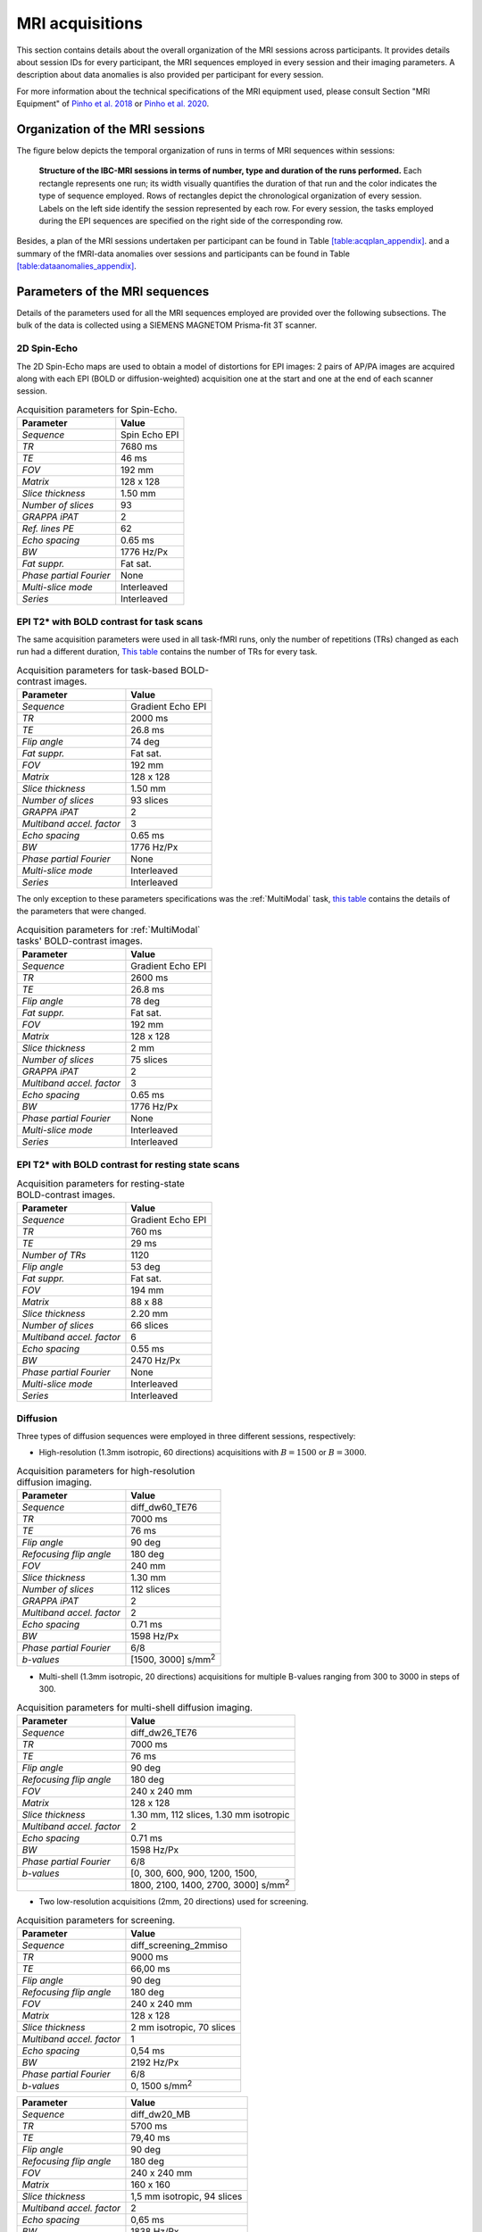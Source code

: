 MRI acquisitions
================

This section contains details about the overall organization of the MRI
sessions across participants. It provides details about session IDs for
every participant, the MRI sequences employed in every session and their
imaging parameters. A description about data anomalies is also provided
per participant for every session.

For more information about the technical specifications of the MRI
equipment used, please consult Section "MRI Equipment" of `Pinho et al.
2018 <https://doi.org/10.1038/sdata.2018.105>`__ or `Pinho et al. 2020 <https://doi.org/10.1038/s41597-020-00670-4>`__.

Organization of the MRI sessions
--------------------------------

The figure below depicts the temporal organization of
runs in terms of MRI sequences within sessions:

.. _acqdiagram:

.. figure:: acquisitions_diagram/final_diagrams/acquisitions_diagram_release5.png
   :alt: Structure of the IBC-MRI sessions in terms of number, type and duration of the runs performed.
   :scale: 20 %

   **Structure of the IBC-MRI sessions in terms of number, type and duration of the runs performed.** Each 
   rectangle represents one run; its width visually quantifies the duration of that run 
   and the color indicates the type of sequence employed. Rows of rectangles 
   depict the chronological organization of every session. Labels on 
   the left side identify the session represented by each row. For every 
   session, the tasks employed during the EPI sequences are specified on 
   the right side of the corresponding row.

Besides, a plan of the MRI sessions undertaken per participant can be
found in Table `[table:acqplan_appendix] <#table:acqplan_appendix>`__.
and a summary of the fMRI-data anomalies over sessions and participants
can be found in Table `[table:dataanomalies_appendix] <#table:dataanomalies_appendix>`__.

Parameters of the MRI sequences
-------------------------------

Details of the parameters used for all the MRI sequences employed are
provided over the following subsections. The bulk of the data is
collected using a SIEMENS MAGNETOM Prisma-fit 3T scanner.

2D Spin-Echo
~~~~~~~~~~~~

The 2D Spin-Echo maps are used to obtain a model of distortions for EPI
images: 2 pairs of AP/PA images are acquired along with each EPI (BOLD
or diffusion-weighted) acquisition one at the start and one at the end
of each scanner session.

.. _spinecho:

.. table:: Acquisition parameters for Spin-Echo.

   ======================= =============
   Parameter               Value
   ======================= =============
   *Sequence*              Spin Echo EPI
   *TR*                    7680 ms
   *TE*                    46 ms
   *FOV*                   192 mm
   *Matrix*                128 x 128
   *Slice thickness*       1.50 mm
   *Number of slices*      93
   *GRAPPA iPAT*           2
   *Ref. lines PE*         62
   *Echo spacing*          0.65 ms
   *BW*                    1776 Hz/Px
   *Fat suppr.*            Fat sat.
   *Phase partial Fourier* None
   *Multi-slice mode*      Interleaved
   *Series*                Interleaved
   ======================= =============

EPI T2\* with BOLD contrast for task scans
~~~~~~~~~~~~~~~~~~~~~~~~~~~~~~~~~~~~~~~~~~

The same acquisition parameters were used in all task-fMRI runs, only
the number of repetitions (TRs) changed as each run had a different
duration, `This table <TRnum_>`__ contains the number of TRs for
every task.

.. _bold:

.. table:: Acquisition parameters for task-based BOLD-contrast images.

   ========================= =================
   Parameter                 Value
   ========================= =================
   *Sequence*                Gradient Echo EPI
   *TR*                      2000 ms
   *TE*                      26.8 ms
   *Flip angle*              74 deg
   *Fat suppr.*              Fat sat.
   *FOV*                     192 mm
   *Matrix*                  128 x 128
   *Slice thickness*         1.50 mm
   *Number of slices*        93 slices
   *GRAPPA iPAT*             2
   *Multiband accel. factor* 3
   *Echo spacing*            0.65 ms
   *BW*                      1776 Hz/Px
   *Phase partial Fourier*   None
   *Multi-slice mode*        Interleaved
   *Series*                  Interleaved
   ========================= =================

The only exception to these parameters specifications was the :ref:`MultiModal` task, `this table <multimodalparam_>`__ contains the details of the parameters that were changed.

.. _multimodalparam:

.. table:: Acquisition parameters for :ref:`MultiModal` tasks' BOLD-contrast images.

   ========================= =================
   Parameter                 Value
   ========================= =================
   *Sequence*                Gradient Echo EPI
   *TR*                      2600 ms
   *TE*                      26.8 ms
   *Flip angle*              78 deg
   *Fat suppr.*              Fat sat.
   *FOV*                     192 mm
   *Matrix*                  128 x 128
   *Slice thickness*         2 mm
   *Number of slices*        75 slices
   *GRAPPA iPAT*             2
   *Multiband accel. factor* 3
   *Echo spacing*            0.65 ms
   *BW*                      1776 Hz/Px
   *Phase partial Fourier*   None
   *Multi-slice mode*        Interleaved
   *Series*                  Interleaved
   ========================= =================

EPI T2\* with BOLD contrast for resting state scans
~~~~~~~~~~~~~~~~~~~~~~~~~~~~~~~~~~~~~~~~~~~~~~~~~~~

.. _resting:

.. table:: Acquisition parameters for resting-state BOLD-contrast images.

   ========================= =================
   Parameter                 Value
   ========================= =================
   *Sequence*                Gradient Echo EPI
   *TR*                      760 ms
   *TE*                      29 ms
   *Number of TRs*           1120
   *Flip angle*              53 deg
   *Fat suppr.*              Fat sat.
   *FOV*                     194 mm
   *Matrix*                  88 x 88
   *Slice thickness*         2.20 mm
   *Number of slices*        66 slices
   *Multiband accel. factor* 6
   *Echo spacing*            0.55 ms
   *BW*                      2470 Hz/Px
   *Phase partial Fourier*   None
   *Multi-slice mode*        Interleaved
   *Series*                  Interleaved
   ========================= =================

Diffusion
~~~~~~~~~

Three types of diffusion sequences were employed in three different
sessions, respectively:

-  High-resolution (1.3mm isotropic, 60 directions) acquisitions with
   :math:`B=1500` or :math:`B=3000`.

.. _higresdiff:

.. table:: Acquisition parameters for high-resolution diffusion imaging.

   ========================= ===========================
   Parameter                 Value
   ========================= ===========================
   *Sequence*                diff_dw60_TE76
   *TR*                      7000 ms
   *TE*                      76 ms
   *Flip angle*              90 deg
   *Refocusing flip angle*   180 deg
   *FOV*                     240 mm
   *Slice thickness*         1.30 mm
   *Number of slices*        112 slices
   *GRAPPA iPAT*             2
   *Multiband accel. factor* 2
   *Echo spacing*            0.71 ms
   *BW*                      1598 Hz/Px
   *Phase partial Fourier*   6/8
   *b-values*                [1500, 3000] s/mm\ :sup:`2`
   ========================= ===========================

-  Multi-shell (1.3mm isotropic, 20 directions) acquisitions for
   multiple B-values ranging from 300 to 3000 in steps of 300.

.. _multishelldiff:

.. table:: Acquisition parameters for multi-shell diffusion imaging.

   ========================= ============================================
   Parameter                 Value
   ========================= ============================================
   *Sequence*                diff_dw26_TE76
   *TR*                      7000 ms
   *TE*                      76 ms
   *Flip angle*              90 deg
   *Refocusing flip angle*   180 deg
   *FOV*                     240 x 240 mm
   *Matrix*                  128 x 128
   *Slice thickness*         1.30 mm, 112 slices, 1.30 mm isotropic
   *Multiband accel. factor* 2
   *Echo spacing*            0.71 ms
   *BW*                      1598 Hz/Px
   *Phase partial Fourier*   6/8
   *b-values*                [0, 300, 600, 900, 1200, 1500,
   \                         1800, 2100, 1400, 2700, 3000] s/mm\ :sup:`2`
   ========================= ============================================

-  Two low-resolution acquisitions (2mm, 20 directions) used for screening.

.. _screeningdiff:

.. table:: Acquisition parameters for screening.

   ========================= =========================
   Parameter                 Value
   ========================= =========================
   *Sequence*                diff_screening_2mmiso
   *TR*                      9000 ms
   *TE*                      66,00 ms
   *Flip angle*              90 deg
   *Refocusing flip angle*   180 deg
   *FOV*                     240 x 240 mm
   *Matrix*                  128 x 128
   *Slice thickness*         2 mm isotropic, 70 slices
   *Multiband accel. factor* 1
   *Echo spacing*            0,54 ms
   *BW*                      2192 Hz/Px
   *Phase partial Fourier*   6/8
   *b-values*                0, 1500 s/mm\ :sup:`2`
   ========================= =========================

.. table::

   ========================= ===========================
   Parameter                 Value
   ========================= ===========================
   *Sequence*                diff_dw20_MB
   *TR*                      5700 ms
   *TE*                      79,40 ms
   *Flip angle*              90 deg
   *Refocusing flip angle*   180 deg
   *FOV*                     240 x 240 mm
   *Matrix*                  160 x 160
   *Slice thickness*         1,5 mm isotropic, 94 slices
   *Multiband accel. factor* 2
   *Echo spacing*            0,65 ms
   *BW*                      1838 Hz/Px
   *Phase partial Fourier*   6/8
   *b-values*                0, 1500 s/mm\ :sup:`2`
   ========================= ===========================

T1
~~

A few types of T1 images were acquired:

-  High-resolution T1 MPRAGE anatomical scan acquired during screening

.. _mpragesagT1:

.. table:: Acquisition parameters for high-resolution T1 MPRAGE scan.

   ========================= ===========
   Parameter                 Value
   ========================= ===========
   *Sequence*                T1 MPRAGE
   *Orientation*             Sagittal
   *TA*                      7:46
   *TR*                      2300 ms
   *TE*                      2.98 ms
   *TI*                      900 ms
   *Flip angle*              9 deg
   *FOV*                     256 mm
   *Matrix*                  256 x 256
   *Slice thickness*         1 mm
   *Number of slices*        160
   *Multiband accel. factor* 1
   *Echo spacing*            7.1 ms
   *BW*                      240 Hz/Px
   *Fat suppr.*              None
   *Phase partial Fourier*   7/8
   *Turbo factor*            176
   *Series*                  Interleaved
   ========================= ===========

-  Yearly maintenance T1 MPRAGE anatomical scan

.. _highresT1:

.. table:: Acquisition parameters for yearly maintenance T1 MPRAGE scan.

   ========================= ===========
   Parameter                 Value
   ========================= ===========
   *Sequence*                T1 MPRAGE
   *Orientation*             Sagittal
   *TA*                      4:44
   *TR*                      2300 ms
   *TE*                      3.05 ms
   *TI*                      900 ms
   *Flip angle*              9 deg
   *FOV*                     230 mm
   *Matrix*                  256 x 256
   *Slice thickness*         0.9 mm
   *Number of slices*        176
   *Multiband accel. factor* 2
   *Echo spacing*            7.4 ms
   *BW*                      240 Hz/Px
   *Fat suppr.*              None
   *Phase partial Fourier*   7/8
   *Turbo factor*            176
   *Series*                  Interleaved
   ========================= ===========

-  High-resolution T1 MPRAGE anatomical scan acquired with diffusion tractography

.. _mpragesagT1diff:

.. table:: Acquisition parameters for high-resolution T1 MPRAGE scan.

   ======================= ===========
   Parameter               Value
   ======================= ===========
   *Sequence*              T1 MPRAGE
   *Orientation*           Sagittal
   *TA*                    18:26
   *TR*                    2300 ms
   *TE*                    4.93 ms
   *TI*                    900 ms
   *Flip angle*            9 deg
   *FOV*                   248 mm
   *Matrix*                352 x 352
   *Slice thickness*       0.7 mm
   *Number of slices*      160
   *GRAPPA accel. factor*  3
   *Ref. lines PE*         61
   *Echo spacing*          11.5 ms
   *BW*                    130 Hz/Px
   *Fat suppr.*            None
   *Phase partial Fourier* Deactivated
   *Turbo factor*          339
   *Series*                Interleaved
   ======================= ===========

T2
~~

Several types of images were acquired under this category:

-  High-resolution T2 turbo SE sequence (Siemens SPACE)

.. _spcsagT2:

.. table:: Acquisition parameters for high-resolution T2 sagittal images.

   ========================= ===========
   Parameter                 Value
   ========================= ===========
   *Sequence*                T2 turbo SE
   *Orientation*             Sagittal
   *TA*                      15:30
   *TR*                      3200 ms
   *TE*                      420 ms
   *Flip angle mode*         T2 var
   *Turbo factor*            284
   *FOV*                     270 mm
   *Matrix*                  384 x 384
   *Slice thickness*         0.70 mm
   *Number of slices*        240 slices
   *Multiband accel. factor* 1
   *Echo spacing*            3.68 ms
   *BW*                      723 Hz/Px
   *Fat suppr.*              None
   *Phase partial Fourier*   None
   *Series*                  Interleaved
   ========================= ===========

-  T2 FLAIR sagittal.

.. _flairsagT2:

.. table:: Acquisition parameters for T2 FLAIR sagittal images.

   ========================= ======================================
   Parameter                 Value
   ========================= ======================================
   *Sequence*                T2_FLAIR_SAG_FOV230
   *TR*                      5000 ms
   *TE*                      396 ms
   *Flip angle mode*         T2 var
   *FOV*                     230 x 230 mm
   *Matrix*                  256 x 256
   *Slice thickness*         0.81 mm, 192 slices, 0.81 mm isotropic
   *Multiband accel. factor* 1
   *Echo spacing*            3,36 ms
   *BW*                      781 Hz/Px
   *Phase partial Fourier*   0
   *b-values*                0 s/mm\ :sup:`2`
   ========================= ======================================

-  T2 sagittal with fat saturation.

.. _sagfatsatT2:

.. table:: Acquisition parameters for T2 images with Fat-Sat.

   ======================= ======================================
   Parameter               Value
   ======================= ======================================
   *Sequence*              T2_SPC_SAG_fatsat
   *TR*                    3200 ms
   *TE*                    420 ms
   *Flip angle mode*       T2 var
   *FOV*                   270 x 270 mm
   *Matrix*                384 x 384
   *Slice thickness*       0.70 mm, 240 slices, 0.70 mm isotropic
   *Echo spacing*          3.68 ms
   *BW*                    723 Hz/Px
   *Phase partial Fourier* None
   *b-values*              0 s/mm\ :sup:`2`
   ======================= ======================================

-  T2 sagittal (0.7mm).

.. _highres-sag_T2:

.. table:: Acquisition parameters for high-resolution sagittal T2 images.

   ========================= ======================================
   Parameter                 Value
   ========================= ======================================
   *Sequence*                T2_SPC_SAG_0.7mm
   *TR*                      3200 ms
   *TE*                      420 ms
   *Flip angle mode*         T2 var
   *FOV*                     270 x 270 mm
   *Matrix*                  384 x 384
   *Slice thickness*         0.70 mm, 240 slices, 0.70 mm isotropic
   *Multiband accel. factor* 1
   *Echo spacing*            3.68 ms
   *BW*                      723 Hz/Px
   *Phase partial Fourier*   None
   *b-values*                0 s/mm\ :sup:`2`
   ========================= ======================================

T1 relaxometry
~~~~~~~~~~~~~~

Three different runs were performed:

-  A B1 map for T1 mapping.

.. _b1T1:

.. table:: Acquisition parameters for B1 maps.

   ========================= ===============================
   Parameter                 Value
   ========================= ===============================
   *Sequence*                B1Map_for_T1_map
   *TR*                      20000 ms
   *TE*                      2.59 ms
   *Flip angle*              8 deg
   *FOV*                     256 x 256 mm
   *Matrix*                  128 x 128
   *Slice thickness*         2 mm, 44 slices, 2 mm isotropic
   *Multiband accel. factor* 1
   *Echo spacing*            4.5 ms
   *BW*                      800 Hz/Px
   *Phase partial Fourier*   None
   *b-values*                0 s/mm\ :sup:`2`
   ========================= ===============================

-  T1 maps with FA from 3 to 19 in steps of two.

.. _faT1:

.. table:: Acquisition parameters for T1 maps.

   ========================= ================================
   Parameter                 Value
   ========================= ================================
   *Sequence*                T1Map_1mm
   *TR*                      10 ms
   *TE*                      3 ms
   *Flip angle*              3 deg
   *FOV*                     256 x 256 mm
   *Matrix*                  128 x 128
   *Slice thickness*         1 mm, 176 slices, 1 mm isotropic
   *Multiband accel. factor* 1
   *BW*                      240 Hz/Px
   *Phase partial Fourier*   7/8
   *b-values*                0 s/mm\ :sup:`2`
   ========================= ================================

T2 relaxometry
~~~~~~~~~~~~~~

Two types of relaxometry images were acquired:

-  T2\* sagittal (relaxometry).

.. _sagT2relaxo:

.. table:: Acquisition parameters for T2 relaxometry images.

   ========================= ======================================
   Parameter                 Value
   ========================= ======================================
   *Sequence*                relaxometry_T2star_sag
   *TR*                      50 ms
   *TE1*                     1.77 ms
   *TE2*                     5.06 ms
   *TE3*                     8.35 ms
   *TE4*                     11.64 ms
   *TE5*                     14.93 ms
   *TE6*                     18.22 ms
   *TE7*                     21.51 ms
   *TE8*                     24.80 ms
   *TE9*                     28.09 ms
   *TE10*                    32.50 ms
   *TE11*                    38.90 ms
   *TE12*                    47.00 ms
   *Flip angle*              20 deg
   *FOV*                     288 x 288 mm
   *Matrix*                  196 x 196
   *Slice thickness*         1.50 mm, 120 slices, 1.50 mm isotropic
   *Multiband accel. factor* 1
   *BW*                      420 Hz/Px
   *Phase partial Fourier*   7/8
   *b-values*                0 s/mm\ :sup:`2`
   ========================= ======================================

-  T2 relaxometry with 12 contrasts.

.. _12conT2relaxo:

.. table:: Acquisition parameters for 12-contrast T2 images.

   ======================= ====================================
   Parameter               Value
   ======================= ====================================
   *Sequence*              relaxometry_T2_tra_12contrastes
   *TR*                    7600 ms
   *TE1*                   14 ms
   *Flip angle*            180 deg
   *FOV*                   256 x 256 mm
   *Matrix*                256 x 256
   *Slice thickness*       1,1 mm, 128 slices, 1,1 mm isotropic
   *GRAPPA accel. factor*  3
   *Echo spacing*          14 ms
   *BW*                    215 Hz/Px
   *Phase partial Fourier* None
   *b-values*              0 s/mm\ :sup:`2`
   ======================= ====================================

Number of TRs for each task
~~~~~~~~~~~~~~~~~~~~~~~~~~~

.. _TRnum:

.. table:: Number of repetitions for each task; TR = 2s.

   +-------------------------+-------------------------+---------------+
   | Task                    | Runs                    | Number of TRs |
   +=========================+=========================+===============+
   | *ARCHI Standard*        | all runs                | 156           |
   +-------------------------+-------------------------+---------------+
   | *ARCHI Spatial*         | all runs                | 252           |
   +-------------------------+-------------------------+---------------+
   | *ARCHI Social*          | all runs                | 262           |
   +-------------------------+-------------------------+---------------+
   | *ARCHI Emotional*       | all runs                | 220           |
   +-------------------------+-------------------------+---------------+
   | *HCP Language*          | all runs                | 229           |
   +-------------------------+-------------------------+---------------+
   | *HCP Emotion*           | all runs                | 139           |
   +-------------------------+-------------------------+---------------+
   | *HCP Gambling*          | all runs                | 188           |
   +-------------------------+-------------------------+---------------+
   | *HCP Motor*             | all runs                | 185           |
   +-------------------------+-------------------------+---------------+
   | *HCP Social*            | all runs                | 196           |
   +-------------------------+-------------------------+---------------+
   | *HCP Relational*        | all runs                | 311           |
   +-------------------------+-------------------------+---------------+
   | *HCP WM*                | all runs                | 303           |
   +-------------------------+-------------------------+---------------+
   | *RSVP Language*         | all runs                | 310           |
   +-------------------------+-------------------------+---------------+
   | *Mental Time Travel*    | all runs                | 394           |
   +-------------------------+-------------------------+---------------+
   | *Preference*            | all runs                | 248           |
   +-------------------------+-------------------------+---------------+
   | *Theory-of-Mind         | all runs                | 186           |
   | localizer*              |                         |               |
   +-------------------------+-------------------------+---------------+
   | *Theory-of-Mind and*    |                         |               |
   +-------------------------+-------------------------+---------------+
   | *Pain-Matrix Narrative  |                         |               |
   | localizer*              |                         |               |
   +-------------------------+-------------------------+---------------+
   | *Theory-of-Mind and*    |                         |               |
   +-------------------------+-------------------------+---------------+
   | *Pain-Matrix Movie      |                         |               |
   | localizer*              |                         |               |
   +-------------------------+-------------------------+---------------+
   | *Visual Short-Term      | all runs                | 260           |
   | Memory*                 |                         |               |
   +-------------------------+-------------------------+---------------+
   | *Enumeration*           | all runs                | 490           |
   +-------------------------+-------------------------+---------------+
   | *Self*                  | runs 1-3                | 359           |
   +-------------------------+-------------------------+---------------+
   | *Self*                  | run 4                   | 480           |
   +-------------------------+-------------------------+---------------+
   | *Bang*                  | only one run            | 243           |
   +-------------------------+-------------------------+---------------+
   | *Clips*                 | all runs                | 325           |
   +-------------------------+-------------------------+---------------+
   | *Retinotopy*            | all “wedge” and “ring”  | 165           |
   |                         | runs                    |               |
   +-------------------------+-------------------------+---------------+
   | *Raiders*               | runs 1 and 11           | 374           |
   +-------------------------+-------------------------+---------------+
   | *Raiders*               | runs 2 and 12           | 297           |
   +-------------------------+-------------------------+---------------+
   | *Raiders*               | runs 3 and 13           | 314           |
   +-------------------------+-------------------------+---------------+
   | *Raiders*               | run 4                   | 379           |
   +-------------------------+-------------------------+---------------+
   | *Raiders*               | run 5                   | 347           |
   +-------------------------+-------------------------+---------------+
   | *Raiders*               | run 6                   | 346           |
   +-------------------------+-------------------------+---------------+
   | *Raiders*               | run 7                   | 350           |
   +-------------------------+-------------------------+---------------+
   | *Raiders*               | run 8                   | 353           |
   +-------------------------+-------------------------+---------------+
   | *Raiders*               | run 9                   | 281           |
   +-------------------------+-------------------------+---------------+
   | *Raiders*               | run 10                  | 211           |
   +-------------------------+-------------------------+---------------+
   | *Lyon MOTO*             | all runs                | 359           |
   +-------------------------+-------------------------+---------------+
   | *Lyon MCSE*             | all runs                | 177           |
   +-------------------------+-------------------------+---------------+
   | *Lyon MVEB*             | all runs                | 203           |
   +-------------------------+-------------------------+---------------+
   | *Lyon MVIS*             | all runs                | 178           |
   +-------------------------+-------------------------+---------------+
   | *Lyon LEC1*             | all runs                | 190           |
   +-------------------------+-------------------------+---------------+
   | *Lyon LEC2*             | all runs                | 143           |
   +-------------------------+-------------------------+---------------+
   | *Lyon AUDI*             | all runs                | 347           |
   +-------------------------+-------------------------+---------------+
   | *Lyon VISU*             | all runs                | 173           |
   +-------------------------+-------------------------+---------------+
   | *Real-Life Sounds*      | all runs                | 277           |
   +-------------------------+-------------------------+---------------+
   | *Stanford Stop Signal*  | all runs                | 165           |
   +-------------------------+-------------------------+---------------+
   | *Stanford Attention*    | all runs                | 175           |
   +-------------------------+-------------------------+---------------+
   | *Stanford Two-by-Two*   | all runs                | 340           |
   +-------------------------+-------------------------+---------------+
   | *Stanford Selective     | all runs                | 329           |
   | Stop Signal*            |                         |               |
   +-------------------------+-------------------------+---------------+
   | *Stanford Stroop*       | all runs                | 107           |
   +-------------------------+-------------------------+---------------+
   | *Stanford Delay         | all runs                | 309           |
   | Discounting*            |                         |               |
   +-------------------------+-------------------------+---------------+
   | *Stanford Columbia      | all runs                | 240           |
   | Cards*                  |                         |               |
   +-------------------------+-------------------------+---------------+
   | *Stanford Dot Patterns* | all runs                | 369           |
   +-------------------------+-------------------------+---------------+
   | *Stanford Ward and      | all runs                | 240           |
   | Allport*                |                         |               |
   +-------------------------+-------------------------+---------------+
   | *Le Petit Prince*       | run 1                   | 313           |
   +-------------------------+-------------------------+---------------+
   | *Le Petit Prince*       | run 2                   | 330           |
   +-------------------------+-------------------------+---------------+
   | *Le Petit Prince*       | run 3                   | 358           |
   +-------------------------+-------------------------+---------------+
   | *Le Petit Prince*       | run 4                   | 319           |
   +-------------------------+-------------------------+---------------+
   | *Le Petit Prince*       | run 5                   | 297           |
   +-------------------------+-------------------------+---------------+
   | *Le Petit Prince*       | run 6                   | 382           |
   +-------------------------+-------------------------+---------------+
   | *Le Petit Prince*       | run 7                   | 336           |
   +-------------------------+-------------------------+---------------+
   | *Le Petit Prince*       | run 8                   | 298           |
   +-------------------------+-------------------------+---------------+
   | *Le Petit Prince*       | run 9                   | 340           |
   +-------------------------+-------------------------+---------------+
   | *Le Petit Prince*       | localizer               | 175           |
   +-------------------------+-------------------------+---------------+
   | *Biological Motion*     | all runs                | 204           |
   +-------------------------+-------------------------+---------------+
   | *Math-Language*         | run 1 type “a”          | 281           |
   +-------------------------+-------------------------+---------------+
   | *Math-Language*         | run 2 type “a” and run  | 280           |
   |                         | 3 type “b”              |               |
   +-------------------------+-------------------------+---------------+
   | *Math-Language*         | run 3 type “a”          | 286           |
   +-------------------------+-------------------------+---------------+
   | *Math-Language*         | run 4 type “a”          | 288           |
   +-------------------------+-------------------------+---------------+
   | *Math-Language*         | runs 1 and 2 type “b”   | 283           |
   +-------------------------+-------------------------+---------------+
   | *Spatial Navigation*    | run 1                   | 151           |
   +-------------------------+-------------------------+---------------+
   | *Spatial Navigation*    | runs 2-8                | 241           |
   +-------------------------+-------------------------+---------------+
   | *The Good, the Bad and  | runs 1 and 19           | 265           |
   | the Ugly*               |                         |               |
   +-------------------------+-------------------------+---------------+
   | *The Good, the Bad and  | runs 2 and 20           | 244           |
   | the Ugly*               |                         |               |
   +-------------------------+-------------------------+---------------+
   | *The Good, the Bad and  | runs 3-18 and 21        | 304           |
   | the Ugly*               |                         |               |
   +-------------------------+-------------------------+---------------+
   | *CamCAN Emotional       | all runs                | 306           |
   | Memory*                 |                         |               |
   +-------------------------+-------------------------+---------------+
   | *CamCAN Emotion         | all runs                | 195           |
   | Recognition*            |                         |               |
   +-------------------------+-------------------------+---------------+
   | *CamCAN Stop/No-Go*     | all runs                | 304           |
   +-------------------------+-------------------------+---------------+
   | *CamCAN Oddball*        | all runs                | 135           |
   +-------------------------+-------------------------+---------------+
   | *CamCAN VSTM*           | all runs                | 254           |
   +-------------------------+-------------------------+---------------+
   | *CamCAN Finger Tapping* | all runs                | 163           |
   +-------------------------+-------------------------+---------------+
   | *FBIRN Breath Holding*  | all runs                | 182           |
   +-------------------------+-------------------------+---------------+
   | *FBIRN Checkerboard*    | all runs                | 190           |
   +-------------------------+-------------------------+---------------+
   | *FBIRN Finger Tapping*  | all runs                | 236           |
   +-------------------------+-------------------------+---------------+
   | *FBIRN Item             | all runs                | 222           |
   | Recognition*            |                         |               |
   +-------------------------+-------------------------+---------------+
   | *Visual Search and      | run1                    | 355           |
   | Working Memory*         |                         |               |
   +-------------------------+-------------------------+---------------+
   | *Visual Search and      | run2                    | 354           |
   | Working Memory*         |                         |               |
   +-------------------------+-------------------------+---------------+
   | *Visual Search and      | run3                    | 345           |
   | Working Memory*         |                         |               |
   +-------------------------+-------------------------+---------------+
   | *Visual Search and      | run4                    | 356           |
   | Working Memory*         |                         |               |
   +-------------------------+-------------------------+---------------+
   | *Reward Processing*     | all runs                | 362           |
   +-------------------------+-------------------------+---------------+
   | *NARPS*                 | all runs                | 222           |
   +-------------------------+-------------------------+---------------+
   | *Scene perception*      | all runs                | 284           |
   +-------------------------+-------------------------+---------------+
   | *Face-body*             | all runs                | 229           |
   +-------------------------+-------------------------+---------------+
   | *Monkey Kingdom*        | runs 1 and 2            | 465           |
   +-------------------------+-------------------------+---------------+
   | *Monkey Kingdom*        | runs 3 to 5             | 466           |
   +-------------------------+-------------------------+---------------+
   | *Color*                 | all runs                | 221           |
   +-------------------------+-------------------------+---------------+
   | *Motion*                | all runs                | 198           |
   +-------------------------+-------------------------+---------------+
   | *Optimism Bias*         | all runs                | 302           |
   +-------------------------+-------------------------+---------------+
   | *AOMIC*                 | Movie 1 run             | 331           |
   +-------------------------+-------------------------+---------------+
   | *AOMIC*                 | Face perception 2 runs  | 188           |
   +-------------------------+-------------------------+---------------+
   | *AOMIC*                 | Gender stroop 2 runs    | 246           |
   +-------------------------+-------------------------+---------------+
   | *AOMIC*                 | Emotion matching 2 runs | 121           |
   +-------------------------+-------------------------+---------------+
   | *AOMIC*                 | Working memory run 1    | 162           |
   +-------------------------+-------------------------+---------------+
   | *AOMIC*                 | Working memory run 2    | 181           |
   +-------------------------+-------------------------+---------------+